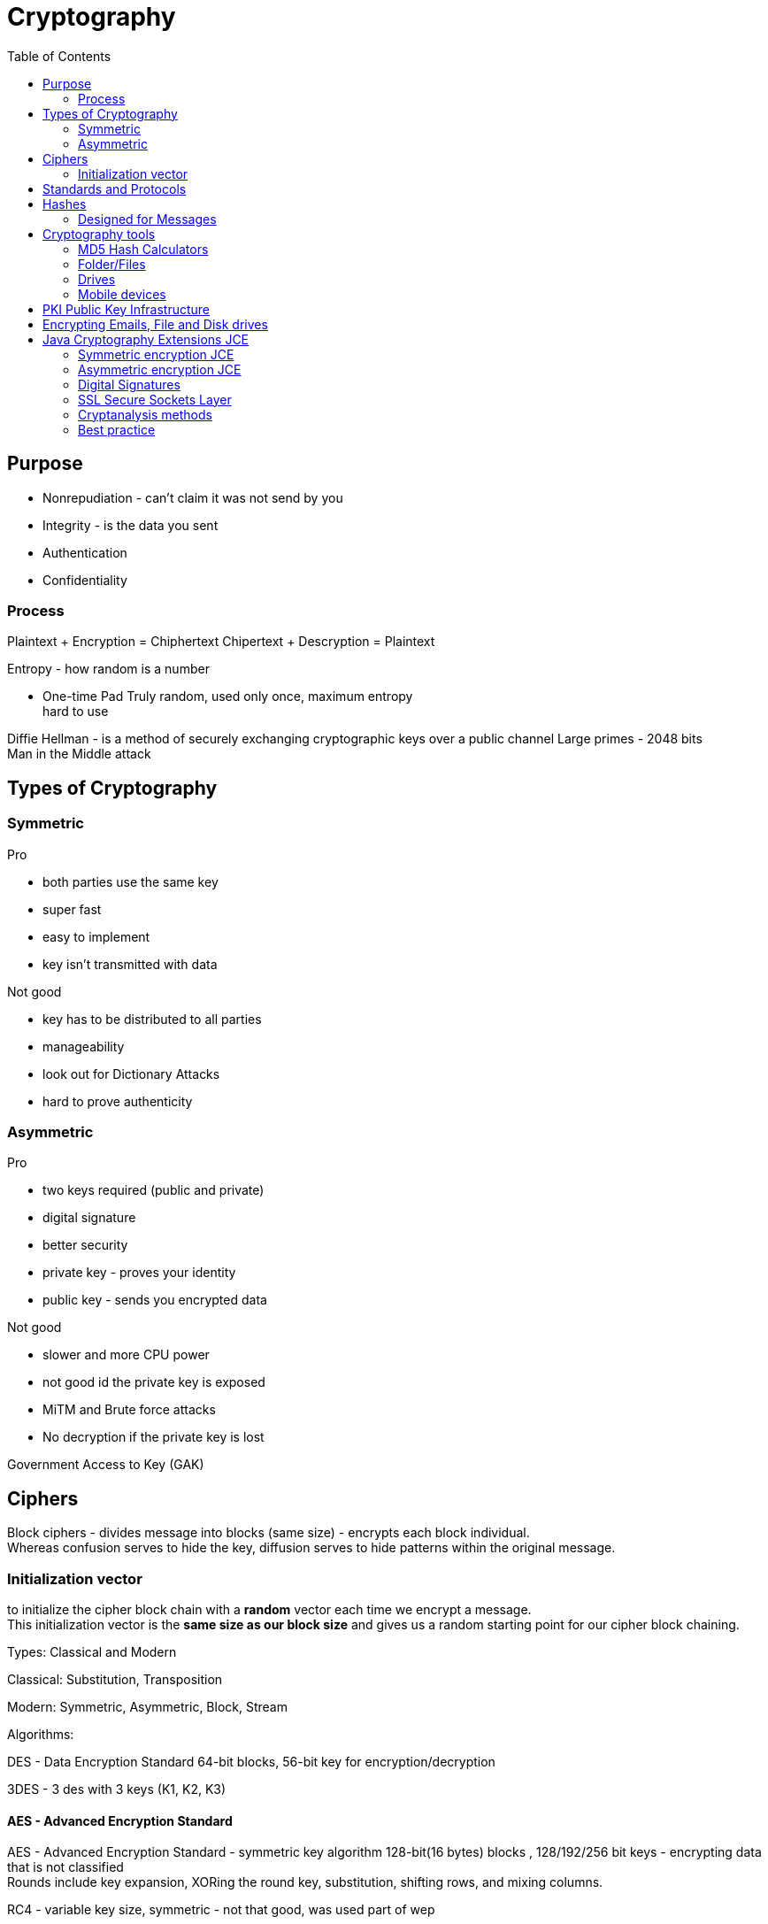 ifndef::imagesdir[:imagesdir: ../images]
:toc:
= Cryptography

== Purpose
- Nonrepudiation - can't claim it was not send by you
- Integrity - is the data you sent
- Authentication
- Confidentiality

=== Process
Plaintext + Encryption = Chiphertext
Chipertext + Descryption = Plaintext

Entropy - how random is a number

- One-time Pad
Truly random, used only once, maximum entropy +
hard to use

Diffie Hellman -  is a method of securely exchanging cryptographic keys over a public channel
Large primes - 2048 bits +
Man in the Middle attack

== Types of Cryptography
=== Symmetric
Pro

- both parties use the same key
- super fast
- easy to implement
- key isn't transmitted with data

Not good

- key has to be distributed to all parties
- manageability
- look out for Dictionary Attacks
- hard to prove authenticity

=== Asymmetric
Pro

- two keys required (public and private)
- digital signature
- better security
- private key - proves your identity
- public key - sends you encrypted data

Not good

- slower and more CPU power
- not good id the private key is exposed
- MiTM and Brute force attacks
- No decryption if the private key is lost

Government Access to Key (GAK)

== Ciphers

Block ciphers - divides message into blocks (same size) - encrypts each block individual. +
Whereas confusion serves to hide the key, diffusion serves to hide patterns within the original message.

=== Initialization vector
to initialize the cipher block chain with a *random* vector each time we encrypt a message. +
This initialization vector is the *same size as our block size* and gives us a random starting point for our cipher block chaining.


Types: Classical and Modern

Classical: Substitution, Transposition

Modern: Symmetric, Asymmetric, Block, Stream

Algorithms:

DES - Data Encryption Standard
64-bit blocks, 56-bit key for encryption/decryption


3DES - 3 des with 3 keys (K1, K2, K3)

==== AES - Advanced Encryption Standard
AES - Advanced Encryption Standard - symmetric key algorithm
128-bit(16 bytes) blocks , 128/192/256 bit keys
- encrypting data that is not classified +
Rounds include key expansion, XORing the round key, substitution, shifting rows, and mixing columns. +


RC4 - variable key size, symmetric
- not that good, was used part of wep

Blowfish - symmetric block
- same key to encrypt/decrypt
- 64-bit blocks, 32-448 bit key
- advantage - speed

Twofish - 128-bit block
- 256-bit key
- single key

Compression and Error Correction


== Standards and Protocols

DSA - 320-bit for signatures/512-1024 bit for security/ Private-Public keys

RSA - Uses two large prime numbers

Deffie-Hellman - Allows two parties to form a shared key over a public network

== Hashes
- check a document was not changed
- a document receives a digital signature
- Message Digest - MD - 128-bit hash value (foundation MD2, MD4,MD5)
- SHA-1 - Secure Hash Algorithm - takes the input -> 160-bit -> hex, used with PGP, TLS, SSH, SSL
- SHA-2 - similar tu SHA1-1, stronger
- SHA-3 - sponge construction, XORed

Tool: Sysinternals

=== Designed for Messages
HMAC - embedded hash function
CHAP - PPP, 3-way handshake
EAP - Passwords, One-Time passwords(OTP), ID cards, Smart Tokens

== Cryptography tools

=== MD5 Hash Calculators
- bullzip.com
- nirsoft.net
- onlinemd5.com
- Microsoft FCIV

=== Folder/Files
- EFS - from windows
- 7zip
- GnuPG -- Windows Kleopatra, create new key pair
- AxCrypt

=== Drives
- BitLocker
- VeraCrypt
- FileVault
- GNOME Disk Utility

=== Mobile devices
- MD5 Checker
- Hash Droid
- Last Pass

== PKI Public Key Infrastructure
- Asymmetric Using Two keys
- Certificate management System - CMS
- Digital certificates
- Validation Authority (VA)
- Certificate Authority (CA) - issues/verifies certificates
- Registration Authority (RA) - verifies the CAs

Encrypt a message with a public key of the receiver.
Receiver uses the private key to decrypt the email and read it.

CA - issues digital certificates - trusted 3rd party
Verisign, thawte, Entrust, GoDady, DigiCert
- issues, revoking, distributes certificates

Certificate - identifying a user/org, public key, alg, issuer, subject name

Signed certificate - signed by a public CA, private key is kept secret by the CA
Self-signed certificate - signed by the same org

== Encrypting Emails, File and Disk drives

== Java Cryptography Extensions JCE
*KeyGenerator* generates *SecretKeys* +
SecretKeys are used for symmetric encryption algorithms like AES.

On the asymmetric side -> *KeyPairGenerator* gives a *PublicKey and a PrivateKey*.

Also at this generative level we have *SecureRandom* - a cryptographically strong random number generator and *IvParameterSpec* - an initialization vector for block ciphers. +
The keys in the initialization vectors go into creating *Cipher* and *Signature* classes - perform the work of the symmetric or asymmetric encryption and signatures +
CipherInputStream and CipherOutputStream -  Java input and output stream pipeline in order to pass an entire message through a block cipher.

=== Symmetric encryption JCE
image::SymmetricEncrypt.PNG[Symmetric encryption]
Source https://app.pluralsight.com/library/courses/cryptography-fundamentals-java-dotnet-developers[Symmetric encryption]

image::SymmetricDecrypt.PNG[Symmetric decryption]
Source https://app.pluralsight.com/library/courses/cryptography-fundamentals-java-dotnet-developers[Symmetric decryption]
link:DataEncryptionExample.adoc#sym-encrypt[Symmetric encryption]

=== Asymmetric encryption JCE
image::AsymmetricEncrypt.PNG[Asymmetric encryption]
Source https://app.pluralsight.com/library/courses/cryptography-fundamentals-java-dotnet-developers[Asymmetric encryption]

image::AsymmetricDecrypt.PNG[Asymmetric decryption]
Source https://app.pluralsight.com/library/courses/cryptography-fundamentals-java-dotnet-developers[Asymmetric encryption]

link:DataEncryptionExample.adoc#asym-encrypt[Asymmetric encryption]





=== Digital Signatures
Verify an email was send by the real person.
The email is signed with the private key of the sender,
and is verified with the public key of the sender by the receiver.

Confidentiality.
- encrypt a message and then send the secret key that we used to encrypt the message to just the person that we want to be able to read it.
- encrypt symmetric key with public key
- confidence that only recipient can read it

Authenticity
- guarantee that the message came from a particular source.
- to take a digest of the original message.
- *A digest* is simply a *hash*, a smaller number computed from the larger message.
- Using our private key, we can encrypt the digest, which digitally signs the original message.
- The recipient can compute the same digest using the hash function and then decrypt our signature using our public key.
- If the two match, then the signature is valid. So in order for this to work, we have to choose an *appropriate hashing function*.

- CRC-32* - CRC is Cyclic Redundancy Check
- 32 means that this hash produces a 32 bit number.
- CRC-32 is a polynomial on 33 bits, but only 32 bits of the result are stored.
- this polynomial is easily reversible.

==== Hashing Algorithms
Both the SHA-2 and the SHA-3 family are considered cryptographically secure.




=== SSL Secure Sockets Layer
- private channel
- authenticated channel
- reliable channel
- uses asymmetric and symmetric

[%hardbreaks]
Client sends Client Hello + random number + cipher alg supported
Server replies Server Hello + select alg + random number (ask certificate from the client)
Client - creates a random pre master secret and encrypts with the public key of the server
Client + server - generate a new master secret and session id based on the pre master secret
Client - send change cipher spec based on the master secret
Server - symmetric encryption based on the new master secret
Secure channel established

OpenSSL

- open source
- private/public keys
- certificates
- S/MIME
- Time stamps

The Heartbleed Bug is a serious vulnerability in the popular OpenSSL cryptographic software library. This weakness allows stealing the information protected, under normal conditions, by the SSL/TLS encryption used to secure the Internet.

Pretty Good Privacy (PGP)

- encrypting messages and files
- signing
- deleting files
- compression

1. User encrypts data -> PGP uses compression
2. PGP creates a random key and encrypts the plaintext
3. Random key is encrypted with the recipient's public key
4. Random key is attached and sent to the recipient


=== Cryptanalysis methods

Linear
- block ciphers, plaintext attack, more pairs = better successful

Differential
- symmetric key algorithms
- looks at the differences of input and output


Integral
- block ciphers
- looks at pairs of input that differ a bit

==== Code breaking methods
- Frequency analysis
- Brute force

- Trickery and deceit

=== Best practice
- No keys inside the source code
- Do not transfer keys
- Symmetric algorithms use 168 or 265 bits
- Message authentication should be done
- Asymmetric algorithms use 1536 or 2048 bits
- Hash algorithms use 168 or 256 bits











